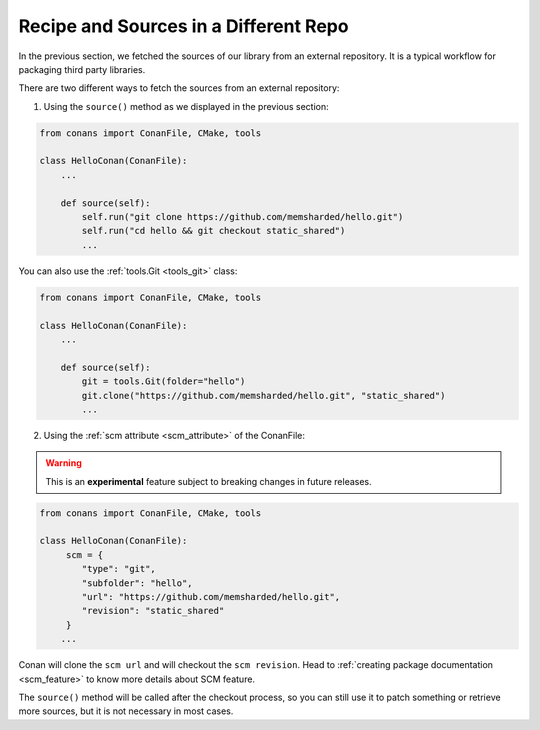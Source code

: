 .. _external_repo:

Recipe and Sources in a Different Repo
======================================

In the previous section, we fetched the sources of our library from an external repository.
It is a typical workflow for packaging third party libraries.

There are two different ways to fetch the sources from an external repository:

1. Using the ``source()`` method as we displayed in the previous section:

.. code-block:: python

    from conans import ConanFile, CMake, tools

    class HelloConan(ConanFile):
        ...

        def source(self):
            self.run("git clone https://github.com/memsharded/hello.git")
            self.run("cd hello && git checkout static_shared")
            ...

You can also use the :ref:`tools.Git <tools_git>` class:

.. code-block:: python

    from conans import ConanFile, CMake, tools

    class HelloConan(ConanFile):
        ...

        def source(self):
            git = tools.Git(folder="hello")
            git.clone("https://github.com/memsharded/hello.git", "static_shared")
            ...

2. Using the :ref:`scm attribute <scm_attribute>` of the ConanFile:

.. warning::

    This is an **experimental** feature subject to breaking changes in future releases.

.. code-block:: python

    from conans import ConanFile, CMake, tools

    class HelloConan(ConanFile):
         scm = {
            "type": "git",
            "subfolder": "hello",
            "url": "https://github.com/memsharded/hello.git",
            "revision": "static_shared"
         }
        ...

Conan will clone the ``scm url`` and will checkout the ``scm revision``. Head to :ref:`creating package documentation <scm_feature>` to know
more details about SCM feature.

The ``source()`` method will be called after the checkout process, so you can still use it to patch something or retrieve more sources, but
it is not necessary in most cases.
